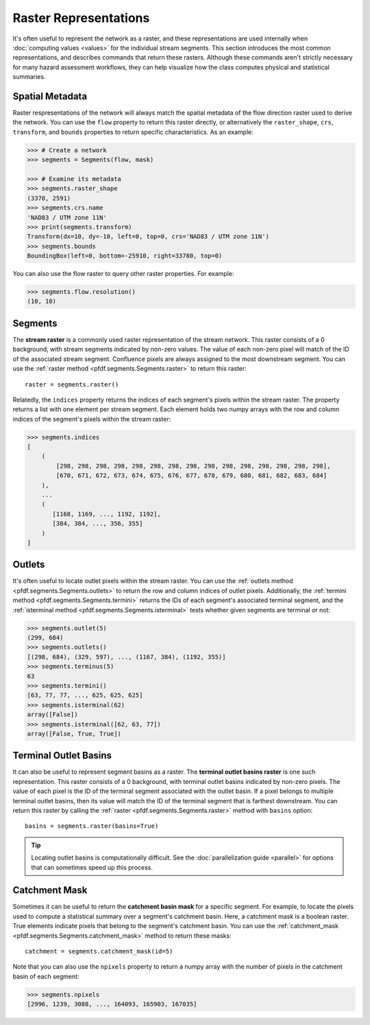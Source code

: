 Raster Representations
======================

It's often useful to represent the network as a raster, and these representations are used internally when :doc:`computing values <values>` for the individual stream segments. This section introduces the most common representations, and describes commands that return these rasters. Although these commands aren't strictly necessary for many hazard assessment workflows, they can help visualize how the class computes physical and statistical summaries.


.. _segments-raster-properties:

Spatial Metadata
----------------

Raster respresentations of the network will always match the spatial metadata of the flow direction raster used to derive the network. You can use the ``flow`` property to return this raster directly, or alternatively the ``raster_shape``, ``crs``, ``transform``, and ``bounds`` properties to return specific characteristics. As an example:

.. code:: pycon

    >>> # Create a network
    >>> segments = Segments(flow, mask)

    >>> # Examine its metadata
    >>> segments.raster_shape
    (3378, 2591)
    >>> segments.crs.name
    'NAD83 / UTM zone 11N'
    >>> print(segments.transform)
    Transform(dx=10, dy=-10, left=0, top=0, crs='NAD83 / UTM zone 11N')
    >>> segments.bounds
    BoundingBox(left=0, bottom=-25910, right=33780, top=0)

You can also use the flow raster to query other raster properties. For example:

.. code:: pycon

    >>> segments.flow.resolution()
    (10, 10)


.. _stream-raster:

Segments
--------
The **stream raster** is a commonly used raster representation of the stream network. This raster consists of a 0 background, with stream segments indicated by non-zero values. The value of each non-zero pixel will match of the ID of the associated stream segment. Confluence pixels are always assigned to the most downstream segment. You can use the :ref:`raster method <pfdf.segments.Segments.raster>` to return this raster::
    
    raster = segments.raster()

.. _segment-indices:

Relatedly, the ``indices`` property returns the indices of each segment's pixels within the stream raster. The property returns a list with one element per stream segment. Each element holds two numpy arrays with the row and column indices of the segment's pixels within the stream raster:

.. code:: pycon

    >>> segments.indices
    [
        (
            [298, 298, 298, 298, 298, 298, 298, 298, 298, 298, 298, 298, 298, 298, 298],
            [670, 671, 672, 673, 674, 675, 676, 677, 678, 679, 680, 681, 682, 683, 684]
        ),
        ...
        (
           [1168, 1169, ..., 1192, 1192],
           [384, 384, ..., 356, 355]
        )
    ]


.. _outlets:

Outlets
-------

It's often useful to locate outlet pixels within the stream raster. You can use the :ref:`outlets method <pfdf.segments.Segments.outlets>` to return the row and column indices of outlet pixels. Additionally, the :ref:`termini method <pfdf.segments.Segments.termini>` returns the IDs of each segment's associated terminal segment, and the :ref:`isterminal method <pfdf.segments.Segments.isterminal>` tests whether given segments are terminal or not:

.. code:: pycon

    >>> segments.outlet(5)
    (299, 684)
    >>> segments.outlets()
    [(298, 684), (329, 597), ..., (1167, 384), (1192, 355)]
    >>> segments.terminus(5)
    63
    >>> segments.termini()
    [63, 77, 77, ..., 625, 625, 625]
    >>> segments.isterminal(62)
    array([False])
    >>> segments.isterminal([62, 63, 77])
    array([False, True, True])


.. _basins:

Terminal Outlet Basins
----------------------

It can also be useful to represent segment basins as a raster. The **terminal outlet basins raster** is one such representation. This raster consists of a 0 background, with terminal outlet basins indicated by non-zero pixels. The value of each pixel is the ID of the terminal segment associated with the outlet basin. If a pixel belongs to multiple terminal outlet basins, then its value will match the ID of the terminal segment that is farthest downstream. You can return this raster by calling the :ref:`raster <pfdf.segments.Segments.raster>` method with ``basins`` option::

    basins = segments.raster(basins=True)

.. tip:: 
    
    Locating outlet basins is computationally difficult. See the :doc:`parallelization guide <parallel>` for options that can sometimes speed up this process.


.. _catchment-mask:

Catchment Mask
--------------

Sometimes it can be useful to return the **catchment basin mask** for a specific segment. For example, to locate the pixels used to compute a statistical summary over a segment's catchment basin. Here, a catchment mask is a boolean raster. True elements indicate pixels that belong to the segment's catchment basin. You can use the :ref:`catchment_mask <pfdf.segments.Segments.catchment_mask>` method to return these masks:: 

    catchment = segments.catchment_mask(id=5)
    
Note that you can also use the ``npixels`` property to return a numpy array with the number of pixels in the catchment basin of each segment:

.. code:: pycon

    >>> segments.npixels
    [2996, 1239, 3088, ..., 164093, 165903, 167035]
